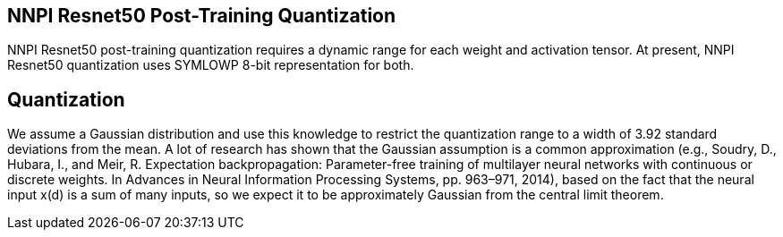 NNPI Resnet50 Post-Training Quantization
----------------------------------------

NNPI Resnet50 post-training quantization requires a dynamic range for each weight and 
activation tensor. At present, NNPI Resnet50 quantization uses SYMLOWP 8-bit representation for both.

Quantization
------------
We assume a Gaussian distribution and use this knowledge to restrict the quantization range to a width of 3.92
standard deviations from the mean. A lot of research has shown that the Gaussian assumption is a common approximation (e.g., Soudry, D., Hubara, I., and Meir, R.
Expectation backpropagation: Parameter-free training of multilayer neural networks with continuous or discrete weights. In Advances in Neural Information Processing Systems, pp. 963–971, 2014), 
based on the fact that the neural input x(d) is a sum of many inputs, 
so we expect it to be approximately Gaussian from the central limit theorem.
